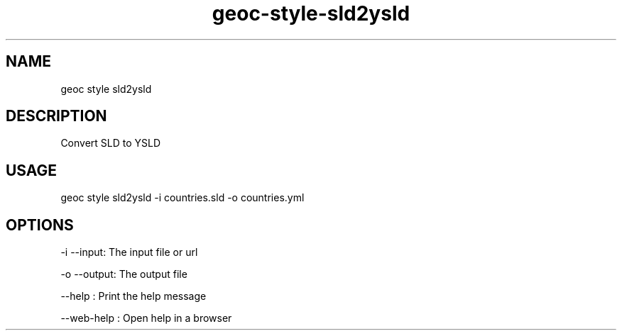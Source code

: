 .TH "geoc-style-sld2ysld" "1" "11 September 2016" "version 0.1"
.SH NAME
geoc style sld2ysld
.SH DESCRIPTION
Convert SLD to YSLD
.SH USAGE
geoc style sld2ysld -i countries.sld -o countries.yml
.SH OPTIONS
-i --input: The input file or url
.PP
-o --output: The output file
.PP
--help : Print the help message
.PP
--web-help : Open help in a browser
.PP
